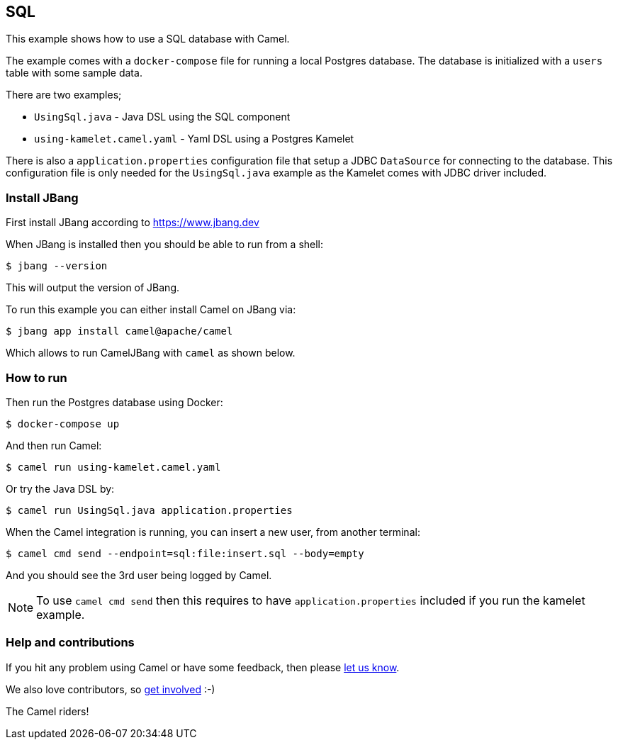 == SQL

This example shows how to use a SQL database with Camel.

The example comes with a `docker-compose` file for running a local Postgres database.
The database is initialized with a `users` table with some sample data.

There are two examples;

- `UsingSql.java` - Java DSL using the SQL component
- `using-kamelet.camel.yaml` - Yaml DSL using a Postgres Kamelet

There is also a `application.properties` configuration file that setup
a JDBC `DataSource` for connecting to the database. This configuration file
is only needed for the `UsingSql.java` example as the Kamelet comes with JDBC driver included.

=== Install JBang

First install JBang according to https://www.jbang.dev

When JBang is installed then you should be able to run from a shell:

[source,sh]
----
$ jbang --version
----

This will output the version of JBang.

To run this example you can either install Camel on JBang via:

[source,sh]
----
$ jbang app install camel@apache/camel
----

Which allows to run CamelJBang with `camel` as shown below.

=== How to run

Then run the Postgres database using Docker:

[source,sh]
----
$ docker-compose up
----

And then run Camel:

[source,sh]
----
$ camel run using-kamelet.camel.yaml
----

Or try the Java DSL by:

[source,sh]
----
$ camel run UsingSql.java application.properties
----

When the Camel integration is running, you can insert a new user, from another terminal:

[source,sh]
----
$ camel cmd send --endpoint=sql:file:insert.sql --body=empty
----

And you should see the 3rd user being logged by Camel.

NOTE: To use `camel cmd send` then this requires to have `application.properties` included
if you run the kamelet example.


=== Help and contributions

If you hit any problem using Camel or have some feedback, then please
https://camel.apache.org/community/support/[let us know].

We also love contributors, so
https://camel.apache.org/community/contributing/[get involved] :-)

The Camel riders!
